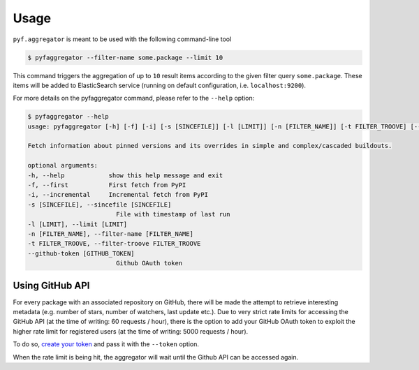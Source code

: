 =====
Usage
=====

``pyf.aggregator`` is meant to be used with the following command-line tool

.. code:: bash

    $ pyfaggregator --filter-name some.package --limit 10

This command triggers the aggregation of up to ``10`` result items according to the given filter query ``some.package``.
These items will be added to ElasticSearch service (running on default configuration, i.e. ``localhost:9200``).

For more details on the pyfaggregator command, please refer to the ``--help`` option:

.. code:: bash

    $ pyfaggregator --help
    usage: pyfaggregator [-h] [-f] [-i] [-s [SINCEFILE]] [-l [LIMIT]] [-n [FILTER_NAME]] [-t FILTER_TROOVE] [--github-token [GITHUB_TOKEN]]

    Fetch information about pinned versions and its overrides in simple and complex/cascaded buildouts.

    optional arguments:
    -h, --help            show this help message and exit
    -f, --first           First fetch from PyPI
    -i, --incremental     Incremental fetch from PyPI
    -s [SINCEFILE], --sincefile [SINCEFILE]
                            File with timestamp of last run
    -l [LIMIT], --limit [LIMIT]
    -n [FILTER_NAME], --filter-name [FILTER_NAME]
    -t FILTER_TROOVE, --filter-troove FILTER_TROOVE
    --github-token [GITHUB_TOKEN]
                            Github OAuth token


Using GitHub API
----------------

For every package with an associated repository on GitHub, there will be made the attempt to retrieve interesting
metadata (e.g. number of stars, number of watchers, last update etc.). Due to very strict rate limits for accessing the
GitHub API (at the time of writing: 60 requests / hour), there is the option to add your GitHub OAuth token to exploit
the  higher rate limit for registered users (at the time of writing: 5000 requests / hour).

To do so, `create your token <https://github.com/settings/tokens>`_ and pass it with the ``--token`` option.

When the rate limit is being hit, the aggregator will wait until the Github API can be accessed again.